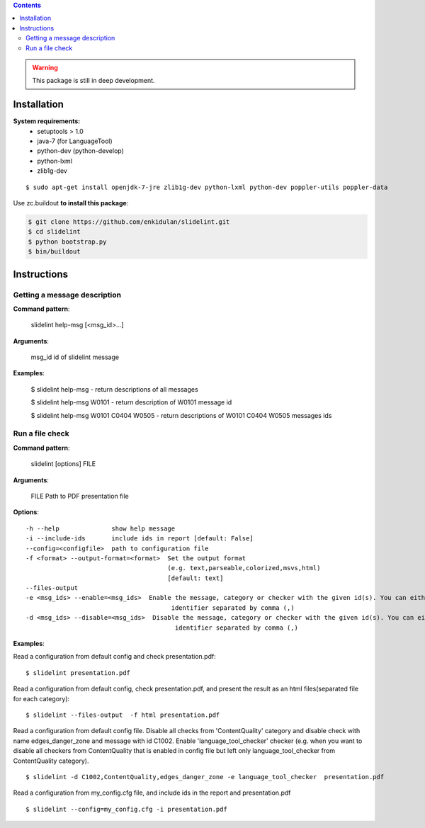 .. image:: https://travis-ci.org/enkidulan/slidelint.png?branch=master
    :target: https://travis-ci.org/enkidulan/slidelint


.. contents::


.. warning::
    This package is still in deep development.


************
Installation
************

**System requirements:**
    * setuptools > 1.0
    * java-7 (for LanguageTool)
    * python-dev (python-develop)
    * python-lxml
    * zlib1g-dev



::

   $ sudo apt-get install openjdk-7-jre zlib1g-dev python-lxml python-dev poppler-utils poppler-data


Use zc.buildout **to install this package**:

.. code::

    $ git clone https://github.com/enkidulan/slidelint.git
    $ cd slidelint
    $ python bootstrap.py
    $ bin/buildout


************
Instructions
************


Getting a message description
-----------------------------

**Command pattern**:

  slidelint help-msg [<msg_id>...]

**Arguments**:

  msg_id  id of slidelint message

**Examples**:

    $ slidelint help-msg  -  return descriptions of all messages

    $ slidelint help-msg W0101  -  return description of W0101 message id

    $ slidelint help-msg W0101 C0404 W0505  -  return descriptions of W0101 C0404 W0505 messages ids


Run a file check
----------------

**Command pattern**:

  slidelint [options] FILE

**Arguments**:

  FILE  Path to PDF presentation file

**Options**:

::

  -h --help              show help message
  -i --include-ids       include ids in report [default: False]
  --config=<configfile>  path to configuration file
  -f <format> --output-format=<format>  Set the output format
                                        (e.g. text,parseable,colorized,msvs,html)
                                        [default: text]
  --files-output
  -e <msg_ids> --enable=<msg_ids>  Enable the message, category or checker with the given id(s). You can either give multiple
                                         identifier separated by comma (,)
  -d <msg_ids> --disable=<msg_ids>  Disable the message, category or checker with the given id(s). You can either give multiple
                                          identifier separated by comma (,)


**Examples**:

Read a configuration from default config and check presentation.pdf:

::

    $ slidelint presentation.pdf

Read a configuration from default config, check presentation.pdf, and present
the result as an html files(separated file for each category):

::

    $ slidelint --files-output  -f html presentation.pdf


Read a configuration from default config file. Disable all checks from 'ContentQuality'
category and disable check with name edges_danger_zone and message with id
C1002. Enable 'language_tool_checker' checker (e.g. when you want to disable
all checkers from ContentQuality that is enabled in config file but left only
language_tool_checker from ContentQuality category).

::

    $ slidelint -d C1002,ContentQuality,edges_danger_zone -e language_tool_checker  presentation.pdf

Read a configuration from my_config.cfg file, and include ids in the report and  presentation.pdf

::

    $ slidelint --config=my_config.cfg -i presentation.pdf


